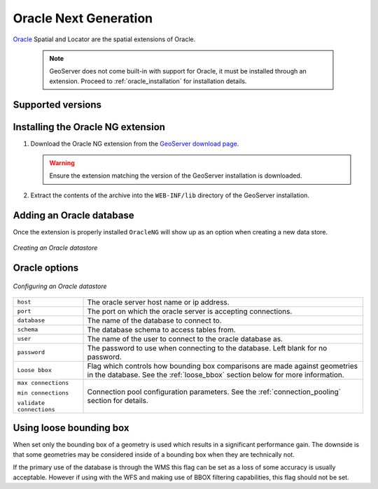 .. _oracleng:

Oracle Next Generation
======================

`Oracle <http://www.oracle.com/technology/products/spatial/index.html>`_ 
Spatial and Locator are the spatial extensions of Oracle.

  .. note::

     GeoServer does not come built-in with support for Oracle, it must be 
     installed through an extension. Proceed to :ref:`oracle_installation` for
     installation details.


Supported versions
------------------

.. _oracleng_installation:

Installing the Oracle NG extension
-----------------------------------

#. Download the Oracle NG extension from the `GeoServer download page 
   <http://geoserver.org/display/GEOS/Download>`_.

   .. warning::

      Ensure the extension matching the version of the GeoServer installation 
      is downloaded.

#. Extract the contents of the archive into the ``WEB-INF/lib`` directory of 
   the GeoServer installation.

Adding an Oracle database
-------------------------

Once the extension is properly installed ``OracleNG`` will show up as an
option when creating a new data store.

.. figure:: pix/oracleng_create.png
   :align: center

   *Creating an Oracle datastore*

Oracle options
--------------

.. figure:: pix/oracleng_configure.png
   :align: center

   *Configuring an Oracle datastore*

.. list-table::
   :widths: 20 80

   * - ``host``
     - The oracle server host name or ip address.
   * - ``port``
     - The port on which the oracle server is accepting connections.
   * - ``database``
     - The name of the database to connect to.
   * - ``schema``
     - The database schema to access tables from.
   * - ``user``
     - The name of the user to connect to the oracle database as.
   * - ``password``     
     - The password to use when connecting to the database. Left blank for no
       password.
   * - ``Loose bbox``
     - 	Flag which controls how bounding box comparisons are made against
        geometries in the database. See the :ref:`loose_bbox` section
        below for more information.
   * - ``max connections``

       ``min connections``

       ``validate connections``

     - Connection pool configuration parameters. See the 
       :ref:`connection_pooling` section for details.

.. _loose_bbox:

Using loose bounding box
------------------------

When set only the bounding box of a geometry is used which results in a
significant performance gain. The downside is that some geometries may be
considered inside of a bounding box when they are technically not.

If the primary use of the database is through the WMS this flag can be set as
a loss of some accuracy is usually acceptable. However if using with the WFS
and making use of BBOX filtering capabilities, this flag should not be set.
